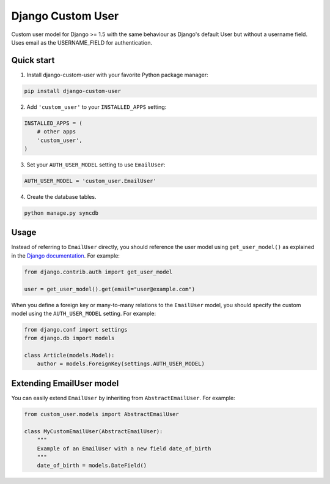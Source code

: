 Django Custom User
==================

Custom user model for Django >= 1.5 with the same behaviour as Django's default User but without a username field. Uses email as the USERNAME_FIELD for authentication.


Quick start
-----------

1. Install django-custom-user with your favorite Python package manager:

.. code-block:: python

    pip install django-custom-user

2. Add ``'custom_user'`` to your ``INSTALLED_APPS`` setting:

.. code-block:: python

    INSTALLED_APPS = (
        # other apps
        'custom_user',
    )

3. Set your ``AUTH_USER_MODEL`` setting to use ``EmailUser``:

.. code-block:: python

      AUTH_USER_MODEL = 'custom_user.EmailUser'

4. Create the database tables.

.. code-block:: python

      python manage.py syncdb


Usage
-----

Instead of referring to ``EmailUser`` directly, you should reference the user model using ``get_user_model()`` as explained in the `Django documentation`_. For example:

.. _Django documentation: https://docs.djangoproject.com/en/dev/topics/auth/customizing/#referencing-the-user-model

.. code-block:: python

    from django.contrib.auth import get_user_model

    user = get_user_model().get(email="user@example.com")


When you define a foreign key or many-to-many relations to the ``EmailUser`` model, you should specify the custom model using the ``AUTH_USER_MODEL`` setting. For example:

.. code-block:: python

    from django.conf import settings
    from django.db import models

    class Article(models.Model):
        author = models.ForeignKey(settings.AUTH_USER_MODEL)


Extending EmailUser model
-------------------------

You can easily extend ``EmailUser`` by inheriting from ``AbstractEmailUser``. For example:

.. code-block:: python

    from custom_user.models import AbstractEmailUser

    class MyCustomEmailUser(AbstractEmailUser):
        """
        Example of an EmailUser with a new field date_of_birth
        """
        date_of_birth = models.DateField()

